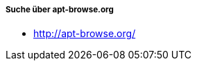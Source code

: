 // Datei: ./werkzeuge/paketoperationen/pakete-ueber-den-namen-finden/apt-browse.adoc

// Baustelle: Notizen

===== Suche über apt-browse.org =====

// Stichworte für den Index
(((Paketsuche, mittels apt-browse.org)))
(((Paketsuche, über den Paketnamen)))
(((Paketsuche, über die Paketbeschreibung)))

* http://apt-browse.org/

// Datei (Ende): ./werkzeuge/paketoperationen/pakete-ueber-den-namen-finden/apt-browse.adoc
